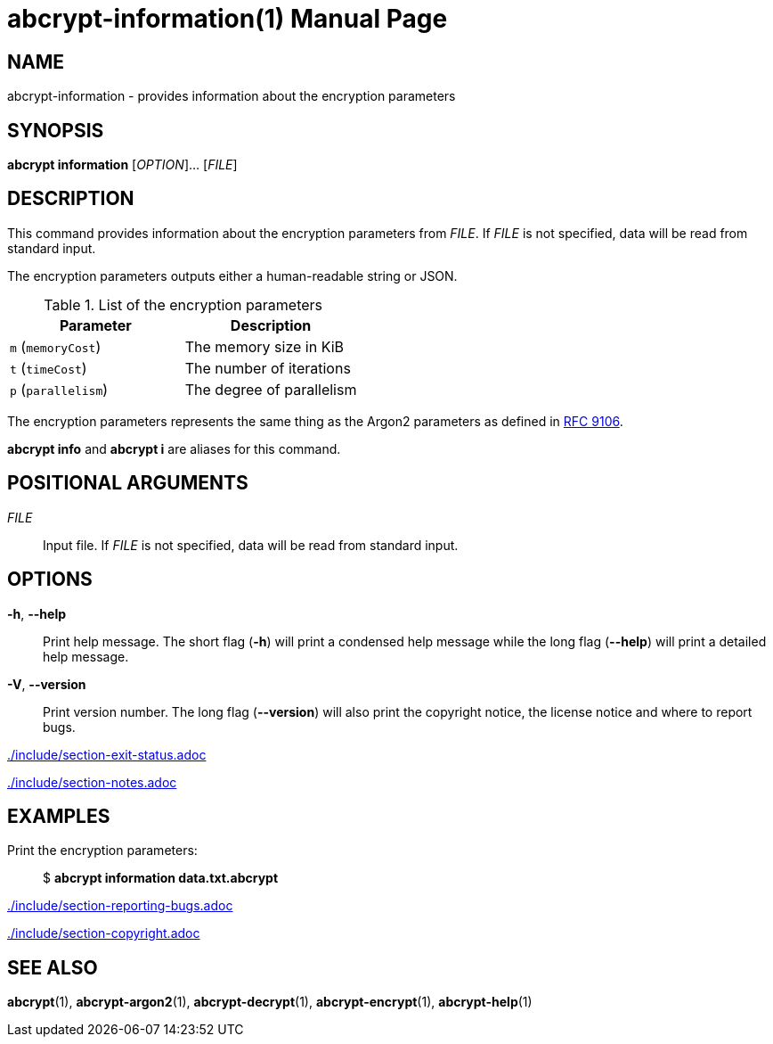 // SPDX-FileCopyrightText: 2022 Shun Sakai
//
// SPDX-License-Identifier: CC-BY-4.0

= abcrypt-information(1)
// Specify in UTC.
:docdate: 2024-12-07
:doctype: manpage
ifdef::revnumber[:mansource: abcrypt {revnumber}]
ifndef::revnumber[:mansource: abcrypt]
:manmanual: General Commands Manual
ifndef::site-gen-antora[:includedir: ./include]
:ietf-datatracker: https://datatracker.ietf.org
:datatracker-html-doc: {ietf-datatracker}/doc/html
:rfc9106: {datatracker-html-doc}/rfc9106

== NAME

abcrypt-information - provides information about the encryption parameters

== SYNOPSIS

*abcrypt information* [_OPTION_]... [_FILE_]

== DESCRIPTION

This command provides information about the encryption parameters from _FILE_.
If _FILE_ is not specified, data will be read from standard input.

The encryption parameters outputs either a human-readable string or JSON.

.List of the encryption parameters
|===
|Parameter |Description

|`m` (`memoryCost`)
|The memory size in KiB

|`t` (`timeCost`)
|The number of iterations

|`p` (`parallelism`)
|The degree of parallelism
|===

The encryption parameters represents the same thing as the Argon2 parameters as
defined in {rfc9106}[RFC 9106].

*abcrypt info* and *abcrypt i* are aliases for this command.

== POSITIONAL ARGUMENTS

_FILE_::

  Input file. If _FILE_ is not specified, data will be read from standard input.

== OPTIONS

ifdef::json,env-github,site-gen-antora[]
*-j*, *--json*::

  Output the encryption parameters as JSON.
endif::[]

*-h*, *--help*::

  Print help message. The short flag (*-h*) will print a condensed help message
  while the long flag (*--help*) will print a detailed help message.

*-V*, *--version*::

  Print version number. The long flag (*--version*) will also print the
  copyright notice, the license notice and where to report bugs.

ifndef::site-gen-antora[include::{includedir}/section-exit-status.adoc[]]
ifdef::site-gen-antora[include::partial$man/man1/include/section-exit-status.adoc[]]

ifndef::site-gen-antora[include::{includedir}/section-notes.adoc[]]
ifdef::site-gen-antora[include::partial$man/man1/include/section-notes.adoc[]]

== EXAMPLES

Print the encryption parameters:{blank}::

  $ *abcrypt information data.txt.abcrypt*

ifdef::json,env-github,site-gen-antora[]
Print the encryption parameters as JSON:{blank}::

  $ *abcrypt information -j data.txt.abcrypt*
endif::[]

ifndef::site-gen-antora[include::{includedir}/section-reporting-bugs.adoc[]]
ifdef::site-gen-antora[include::partial$man/man1/include/section-reporting-bugs.adoc[]]

ifndef::site-gen-antora[include::{includedir}/section-copyright.adoc[]]
ifdef::site-gen-antora[include::partial$man/man1/include/section-copyright.adoc[]]

== SEE ALSO

*abcrypt*(1), *abcrypt-argon2*(1), *abcrypt-decrypt*(1), *abcrypt-encrypt*(1),
*abcrypt-help*(1)
